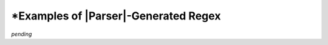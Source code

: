 .. Showing some of the regex

\*Examples of |Parser|\ -Generated Regex
========================================

*pending*
